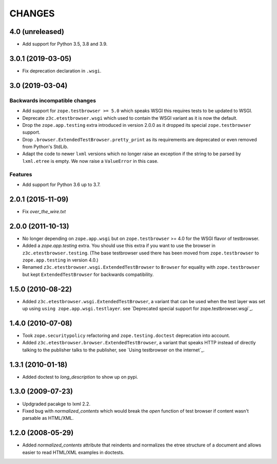 =======
CHANGES
=======

4.0 (unreleased)
================

- Add support for Python 3.5, 3.8 and 3.9.


3.0.1 (2019-03-05)
==================

- Fix deprecation declaration in ``.wsgi``.


3.0 (2019-03-04)
================

Backwards incompatible changes
------------------------------

- Add support for ``zope.testbrowser >= 5.0`` which speaks WSGI this requires
  tests to be updated to WSGI.

- Deprecate ``z3c.etestbrowser.wsgi`` which used to contain the WSGI variant
  as it is now the default.

- Drop the ``zope.app.testing`` extra introduced in version 2.0.0 as
  it dropped its special ``zope.testbrowser`` support.

- Drop ``.browser.ExtendedTestBrowser.pretty_print`` as its requirements are
  deprecated or even removed from Python's StdLib.

- Adapt the code to newer ``lxml`` versions which no longer raise an exception
  if the string to be parsed by ``lxml.etree`` is empty. We now raise a
  ``ValueError`` in this case.

Features
--------

- Add support for Python 3.6 up to 3.7.


2.0.1 (2015-11-09)
==================

- Fix `over_the_wire.txt`


2.0.0 (2011-10-13)
==================

- No longer depending on ``zope.app.wsgi`` but on ``zope.testbrowser`` >= 4.0
  for the WSGI flavor of testbrowser.

- Added a `zope.app.testing` extra. You should use this extra if you want to
  use the browser in ``z3c.etestbrowser.testing``. (The base testbrowser used
  there has been moved from ``zope.testbrowser`` to ``zope.app.testing`` in
  version 4.0.)

- Renamed ``z3c.etestbrowser.wsgi.ExtendedTestBrowser`` to ``Browser`` for
  equality with ``zope.testbrowser`` but kept ``ExtendedTestBrowser`` for
  backwards compatibility.

1.5.0 (2010-08-22)
==================

- Added ``z3c.etestbrowser.wsgi.ExtendedTestBrowser``, a variant that can be
  used when the test layer was set up using ``using
  zope.app.wsgi.testlayer``. see
  `Deprecated special support for zope.testbrowser.wsgi`_.


1.4.0 (2010-07-08)
==================

- Took ``zope.securitypolicy`` refactoring and ``zope.testing.doctest``
  deprecation into account.

- Added ``z3c.etestbrowser.browser.ExtendedTestBrowser``, a variant that
  speaks HTTP instead of directly talking to the publisher talks to the
  publisher, see `Using testbrowser on the internet`_.


1.3.1 (2010-01-18)
==================

- Added doctest to `long_description` to show up on pypi.

1.3.0 (2009-07-23)
==================

- Updgraded pacakge to lxml 2.2.

- Fixed bug with `normalized_contents` which would break the `open` function
  of test browser if content wasn't parsable as HTML/XML.

1.2.0 (2008-05-29)
==================

- Added `normalized_contents` attribute that reindents and normalizes the
  etree structure of a document and allows easier to read HTML/XML examples in
  doctests.
